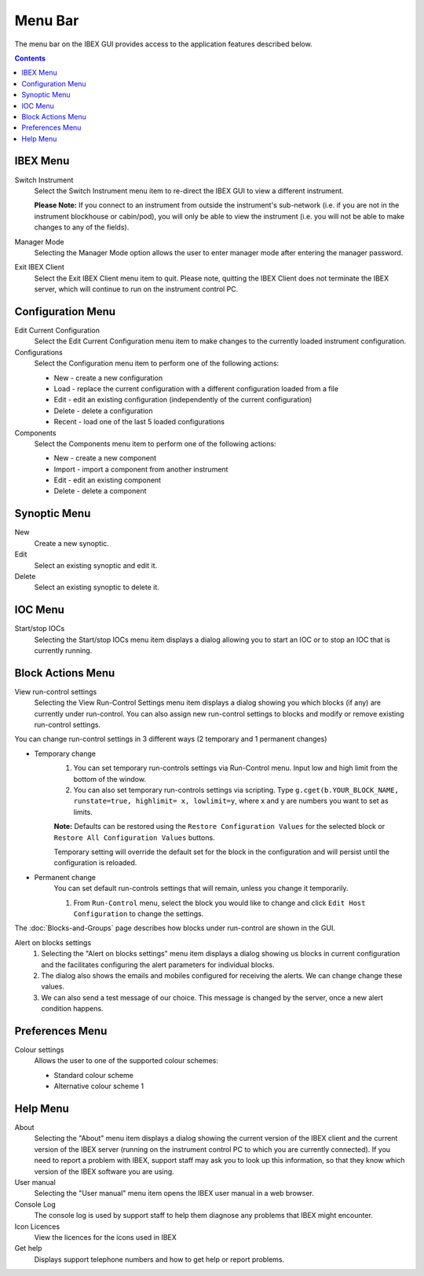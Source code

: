 Menu Bar
########

The menu bar on the IBEX GUI provides access to the application features described below.

.. contents:: **Contents**

IBEX Menu
---------
Switch Instrument
   Select the Switch Instrument menu item to re-direct the IBEX GUI to view a different instrument.

   **Please Note:** If you connect to an instrument from outside the instrument's sub-network (i.e. if you are not in the instrument blockhouse or cabin/pod), you will only be able to view the instrument (i.e. you will not be able to make changes to any of the fields).

Manager Mode
   Selecting the Manager Mode option allows the user to enter manager mode after entering the manager password.

Exit IBEX Client
   Select the Exit IBEX Client menu item to quit.  Please note, quitting the IBEX Client does not terminate the IBEX server, which will continue to run on the instrument control PC.

Configuration Menu
------------------
Edit Current Configuration
   Select the Edit Current Configuration menu item to make changes to the currently loaded instrument configuration.
Configurations
   Select the Configuration menu item to perform one of the following actions:

   * New - create a new configuration
   * Load - replace the current configuration with a different configuration loaded from a file
   * Edit - edit an existing configuration (independently of the current configuration)
   * Delete - delete a configuration
   * Recent - load one of the last 5 loaded configurations

Components
   Select the Components menu item to perform one of the following actions:

   * New - create a new component
   * Import - import a component from another instrument
   * Edit - edit an existing component
   * Delete - delete a component


Synoptic Menu
-------------
New 
   Create a new synoptic.
Edit
   Select an existing synoptic and edit it.
Delete
   Select an existing synoptic to delete it. 

IOC Menu
--------
Start/stop IOCs
   Selecting the Start/stop IOCs menu item displays a dialog allowing you to start an IOC or to stop an IOC that is currently running.

Block Actions Menu
------------------
View run-control settings
   Selecting the View Run-Control Settings menu item displays a dialog showing you which blocks (if any) are currently under run-control.  You can also assign new run-control settings to blocks and modify or remove existing run-control settings.

You can change run-control settings in 3 different ways (2 temporary and 1 permanent changes)

* Temporary change
    1. You can set temporary run-controls settings via Run-Control menu.
       Input low and high limit from the bottom of the window.

    2.  You can also set temporary run-controls settings via scripting.
        Type ``g.cget(b.YOUR_BLOCK_NAME, runstate=true, highlimit= x, lowlimit=y``, where x and y are numbers you want to set as limits.

    **Note:** Defaults can be restored using the ``Restore Configuration Values`` for the selected block or ``Restore All Configuration Values``    
    buttons.
            
    Temporary setting will override the default set for the block in the configuration and will persist until the configuration is reloaded.


* Permanent change
    You can set default run-controls settings that will remain, unless you change it temporarily.

    1. From ``Run-Control`` menu, select the block you would like to change and click ``Edit Host Configuration`` to change the settings.

The :doc:`Blocks-and-Groups` page describes how blocks under run-control are shown in the GUI.

Alert on blocks settings
   1. Selecting the "Alert on blocks settings" menu item displays a dialog showing us blocks in current configuration and the facilitates configuring the alert parameters for individual blocks. 
   2. The dialog also shows the emails and mobiles configured for receiving the alerts. We can change change these values.
   3. We can also send a test message of our choice. This message is changed by the server, once a new alert condition happens.

Preferences Menu
----------------

Colour settings
    Allows the user to one of the supported colour schemes:

    * Standard colour scheme
    * Alternative colour scheme 1    

Help Menu
---------
About
   Selecting the "About" menu item displays a dialog showing the current version of the IBEX client and the current version of the IBEX server (running on the instrument control PC to which you are currently connected).  If you need to report a problem with IBEX, support staff may ask you to look up this information, so that they know which version of the IBEX software you are using.
User manual
   Selecting the "User manual" menu item opens the IBEX user manual in a web browser.
Console Log
   The console log is used by support staff to help them diagnose any problems that IBEX might encounter.
Icon Licences
   View the licences for the icons used in IBEX
Get help
   Displays support telephone numbers and how to get help or report problems.
